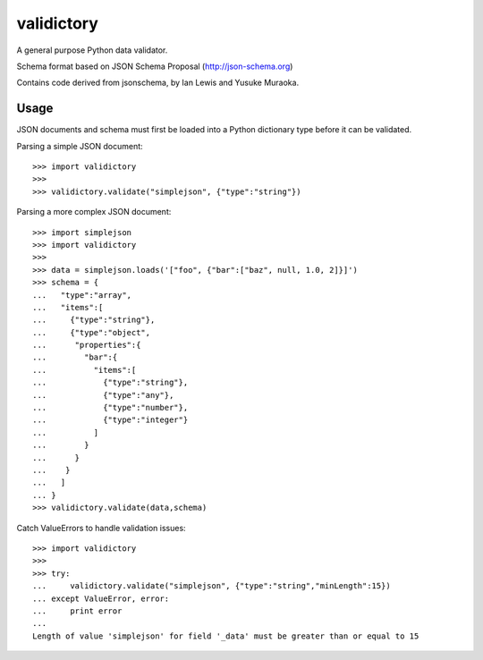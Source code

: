 ===========
validictory
===========

A general purpose Python data validator.

Schema format based on JSON Schema Proposal (http://json-schema.org)

Contains code derived from jsonschema, by Ian Lewis and Yusuke Muraoka.

Usage
=====

JSON documents and schema must first be loaded into a Python dictionary type
before it can be validated.

Parsing a simple JSON document::

    >>> import validictory
    >>>
    >>> validictory.validate("simplejson", {"type":"string"})

Parsing a more complex JSON document::

    >>> import simplejson
    >>> import validictory
    >>>
    >>> data = simplejson.loads('["foo", {"bar":["baz", null, 1.0, 2]}]')
    >>> schema = {
    ...   "type":"array",
    ...   "items":[
    ...     {"type":"string"},
    ...     {"type":"object",
    ...      "properties":{
    ...        "bar":{
    ...          "items":[
    ...            {"type":"string"},
    ...            {"type":"any"},
    ...            {"type":"number"},
    ...            {"type":"integer"}
    ...          ]
    ...        }
    ...      }
    ...    }
    ...   ]
    ... }
    >>> validictory.validate(data,schema)

Catch ValueErrors to handle validation issues::

    >>> import validictory
    >>>
    >>> try:
    ...     validictory.validate("simplejson", {"type":"string","minLength":15})
    ... except ValueError, error:
    ...     print error
    ...
    Length of value 'simplejson' for field '_data' must be greater than or equal to 15
